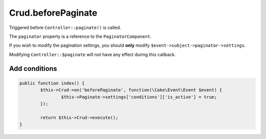 Crud.beforePaginate
^^^^^^^^^^^^^^^^^^^

Triggered before ``Controller::paginate()`` is called.

The ``paginator`` property is a reference to the ``PaginatorComponent``.

If you wish to modify the pagination settings, you should **only** modify ``$event->subject->paginator->settings``.

Modifying ``Controller::$paginate`` will not have any effect during this callback.

Add conditions
--------------

.. code-block:: phpinline

	public function index() {
		$this->Crud->on('beforePaginate', function(\Cake\Event\Event $event) {
			$this->Paginate->settings['conditions']['is_active'] = true;
		});

		return $this->Crud->execute();
	}
